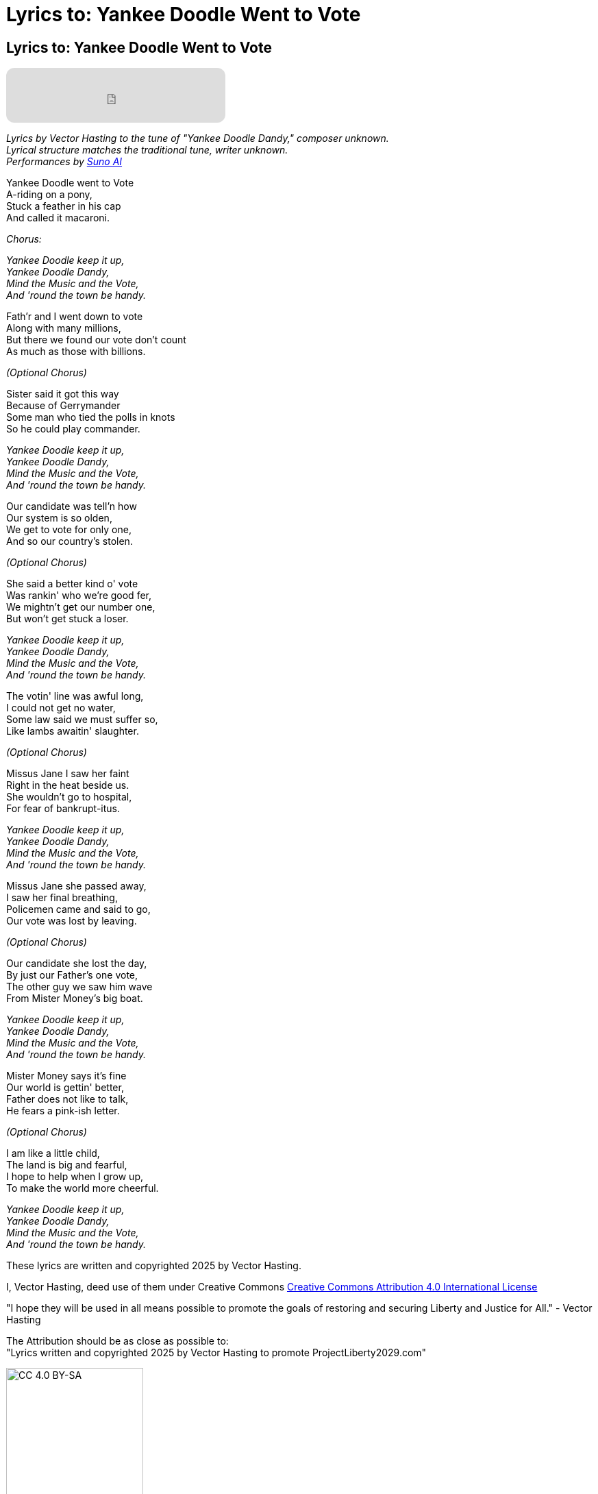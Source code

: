 = Lyrics to: Yankee Doodle Went to Vote
:doctype: book
:table-caption: Data Set
:imagesdir: /content/media/images/
:page-liquid:
:page-stage: 12
:page-draft_complete: 100%
:page-authors: Vector Hasting
:page-todos:

== Lyrics to: Yankee Doodle Went to Vote


++++

<iframe data-testid="embed-iframe" style="border-radius:12px" src="https://open.spotify.com/embed/track/1JoOa8qZyDwJqJLaknMbrk?utm_source=generator" width="320px" height="80px" frameBorder="0" allowfullscreen="" allow="autoplay; clipboard-write; encrypted-media; fullscreen; picture-in-picture" loading="lazy"></iframe>

++++

_Lyrics by Vector Hasting to the tune of "Yankee Doodle Dandy," composer unknown._ +
_Lyrical structure matches the traditional tune, writer unknown._ +
_Performances by link:https://suno.com/["Suno AI", window=read-later,opts="noopener,nofollow"]_

Yankee Doodle went to Vote +
A-riding on a pony, +
Stuck a feather in his cap +
And called it macaroni. +

_Chorus:_ 

_Yankee Doodle keep it up, +
Yankee Doodle Dandy, +
Mind the Music and the Vote, +
And 'round the town be handy._

Fath'r and I went down to vote +
Along with many millions, +
But there we found our vote don’t count +
As much as those with billions. +

_(Optional Chorus)_

Sister said it got this way +
Because of Gerrymander +
Some man who tied the polls in knots +
So he could play commander.

_Yankee Doodle keep it up, +
Yankee Doodle Dandy, +
Mind the Music and the Vote, +
And 'round the town be handy._

Our candidate was tell’n how +
Our system is so olden, +
We get to vote for only one, +
And so our country's stolen. +

_(Optional Chorus)_

She said a better kind o' vote + 
Was rankin' who we're good fer, + 
We mightn't get our number one, + 
But won't get stuck a loser. + 

_Yankee Doodle keep it up, +
Yankee Doodle Dandy, +
Mind the Music and the Vote, +
And 'round the town be handy._

The votin' line was awful long, +
I could not get no water, +
Some law said we must suffer so, +
Like lambs awaitin' slaughter. +

_(Optional Chorus)_

Missus Jane I saw her faint + 
Right in the heat beside us. +
She wouldn't go to hospital, + 
For fear of bankrupt-itus. +

_Yankee Doodle keep it up, +
Yankee Doodle Dandy, +
Mind the Music and the Vote, +
And 'round the town be handy._

Missus Jane she passed away, +
I saw her final breathing, +
Policemen came and said to go, +
Our vote was lost by leaving. +

_(Optional Chorus)_

Our candidate she lost the day, +
By just our Father's one vote, + 
The other guy we saw him wave +
From Mister Money's big boat. 

_Yankee Doodle keep it up, +
Yankee Doodle Dandy, +
Mind the Music and the Vote, +
And 'round the town be handy._

Mister Money says it's fine +
Our world is gettin' better, +
Father does not like to talk, +
He fears a pink-ish letter. +

_(Optional Chorus)_

I am like a little child, +
The land is big and fearful, +
I hope to help when I grow up, +
To make the world more cheerful. 

_Yankee Doodle keep it up, +
Yankee Doodle Dandy, +
Mind the Music and the Vote, +
And 'round the town be handy._


These lyrics are written and copyrighted 2025 by Vector Hasting. 

I, Vector Hasting, deed use of them under Creative Commons link:http://creativecommons.org/licenses/by-sa/4.0/["Creative Commons Attribution 4.0 International License",window=read-later,opts="noopener,nofollow"]

"I hope they will be used in all means possible to promote the goals of restoring and securing Liberty and Justice for All." - Vector Hasting 

The Attribution should be as close as possible to: +
"Lyrics written and copyrighted 2025 by Vector Hasting to promote ProjectLiberty2029.com"

image::by-sa.png[CC 4.0 BY-SA, alt="CC 4.0 BY-SA", width=200]